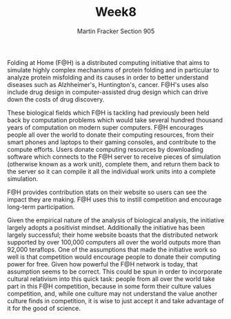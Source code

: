 #+OPTIONS: toc:nil num:nil
#+AUTHOR: Martin Fracker Section 905
#+LATEX_HEADER: \usepackage[margin=1in]{geometry}
#+TITLE: Week8
Folding at Home (F@H) is a distributed computing initiative that aims to simulate
highly complex mechanisms of protein folding and in particular to analyze
protein misfolding and its causes in order to better understand diseases such as
Alzhheimer's, Huntington's, cancer. F@H's uses also include drug
design in computer-assisted drug design which can drive down the costs of drug
discovery.

These biological fields which F@H is tackling had previously been held back by
computation problems which would take several hundred thousand years of
computation on modern super computers. F@H encourages people all over the world
to donate their computing resources, from their smart phones and laptops to
their gaming consoles, and contribute to the compute efforts. Users donate
computing resources by downloading software which connects to the F@H server to
receive pieces of simulation (otherwise known as a work unit), complete them,
and return them back to the server so it can compile it all the individual work
units into a complete simulation.

F@H provides contribution stats on their website so users can see the impact
they are making. F@H uses this to instill competition and encourage long-term
participation.

Given the empirical nature of the analysis of biological analysis, the
initiative largely adopts a positivist mindset. Additionally the initiative has
been largely successful; their home website boasts that the distributed network
supported by over 100,000 computers all over the world outputs more than 92,000
teraflops. One of the assumptions that made the initiative work so well is that
competition would encourage people to donate their computing power for free.
Given how powerful the F@H network is today, that assumption seems to be
correct. This could be spun in order to incorporate cultural relativism into
this quick task: people from all over the world take part in this F@H
competition, because in some form their culture values competition, and, while
one culture may not understand the value another culture finds in competition,
it is wise to just accept it and take advantage of it for the good of science.
